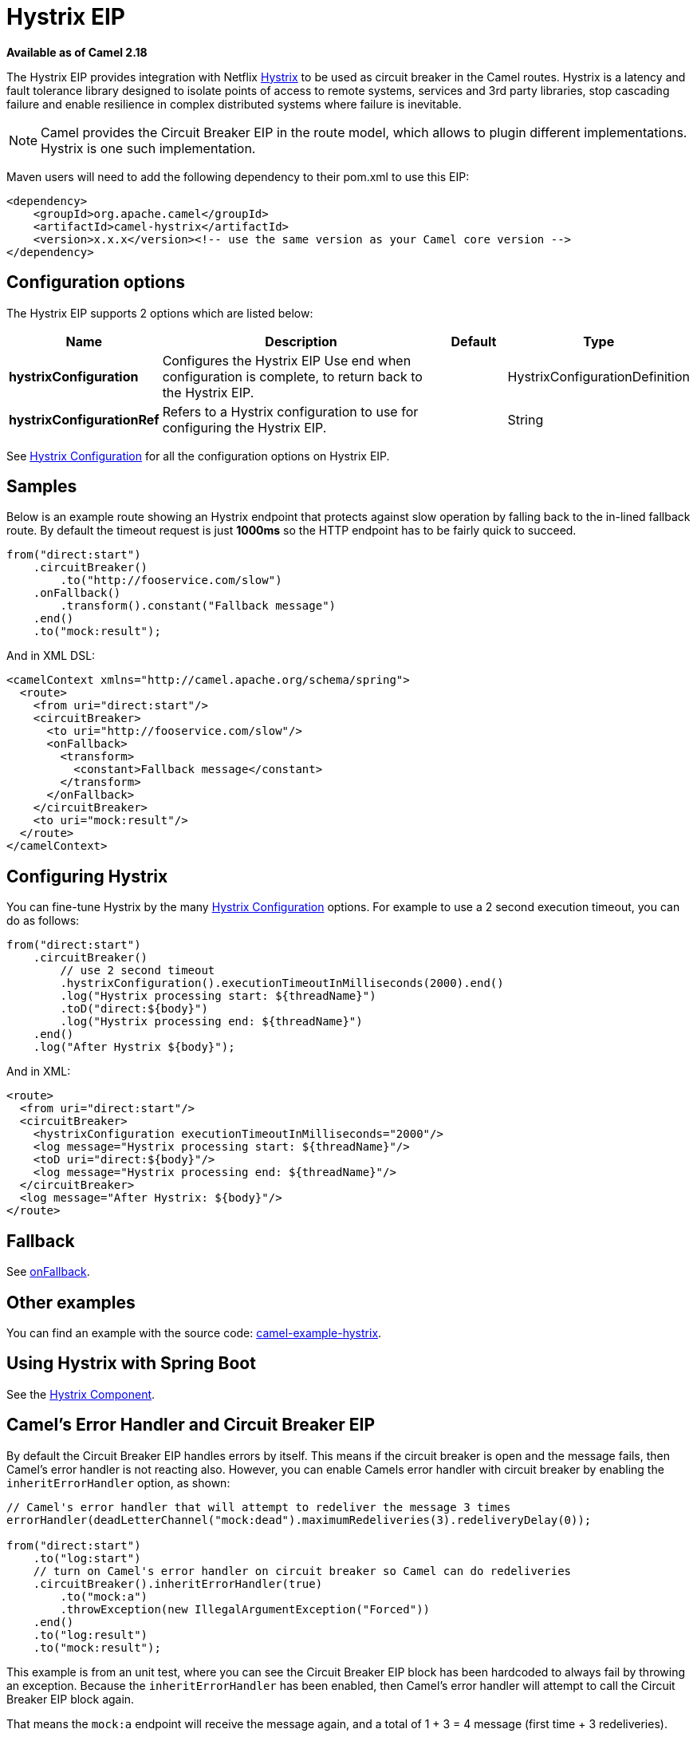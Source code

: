 [[hystrix-eip]]
= Hystrix EIP
:page-source: core/camel-core-engine/src/main/docs/eips/hystrix-eip.adoc

*Available as of Camel 2.18*

The Hystrix EIP provides integration with Netflix https://github.com/Netflix/Hystrix[Hystrix] to be used as circuit breaker in the Camel routes. Hystrix is a latency and fault tolerance library designed to isolate points of access to remote systems, services and 3rd party libraries, stop cascading failure and enable resilience in complex distributed systems where failure is inevitable.

NOTE: Camel provides the Circuit Breaker EIP in the route model, which allows to plugin different implementations.
Hystrix is one such implementation.

Maven users will need to add the following dependency to their pom.xml to use this EIP:

[source,xml]
----
<dependency>
    <groupId>org.apache.camel</groupId>
    <artifactId>camel-hystrix</artifactId>
    <version>x.x.x</version><!-- use the same version as your Camel core version -->
</dependency>
----

== Configuration options

// eip options: START
The Hystrix EIP supports 2 options which are listed below:

[width="100%",cols="2,5,^1,2",options="header"]
|===
| Name | Description | Default | Type
| *hystrixConfiguration* | Configures the Hystrix EIP Use end when configuration is complete, to return back to the Hystrix EIP. |  | HystrixConfigurationDefinition
| *hystrixConfigurationRef* | Refers to a Hystrix configuration to use for configuring the Hystrix EIP. |  | String
|===
// eip options: END

See xref:hystrixConfiguration-eip.adoc[Hystrix Configuration] for all the configuration options on Hystrix EIP.

== Samples

Below is an example route showing an Hystrix endpoint that protects against slow operation by falling back to the in-lined fallback route. By default the timeout request is just *1000ms* so the HTTP endpoint has to be fairly quick to succeed.
[source,java]
----
from("direct:start")
    .circuitBreaker()
        .to("http://fooservice.com/slow")
    .onFallback()
        .transform().constant("Fallback message")
    .end()
    .to("mock:result");
----

And in XML DSL:
[source,xml]
----
<camelContext xmlns="http://camel.apache.org/schema/spring">
  <route>
    <from uri="direct:start"/>
    <circuitBreaker>
      <to uri="http://fooservice.com/slow"/>
      <onFallback>
        <transform>
          <constant>Fallback message</constant>
        </transform>
      </onFallback>
    </circuitBreaker>
    <to uri="mock:result"/>
  </route>
</camelContext>
----

== Configuring Hystrix

You can fine-tune Hystrix by the many xref:hystrixConfiguration-eip.adoc[Hystrix Configuration] options.
For example to use a 2 second execution timeout, you can do as follows:

[source,java]
----
from("direct:start")
    .circuitBreaker()
        // use 2 second timeout
        .hystrixConfiguration().executionTimeoutInMilliseconds(2000).end()
        .log("Hystrix processing start: ${threadName}")
        .toD("direct:${body}")
        .log("Hystrix processing end: ${threadName}")
    .end()
    .log("After Hystrix ${body}");
----

And in XML:

[source,xml]
----
<route>
  <from uri="direct:start"/>
  <circuitBreaker>
    <hystrixConfiguration executionTimeoutInMilliseconds="2000"/>
    <log message="Hystrix processing start: ${threadName}"/>
    <toD uri="direct:${body}"/>
    <log message="Hystrix processing end: ${threadName}"/>
  </circuitBreaker>
  <log message="After Hystrix: ${body}"/>
</route>
----

== Fallback

See xref:onFallback-eip.adoc[onFallback].

== Other examples

You can find an example with the source code: https://github.com/apache/camel/tree/master/examples/camel-example-hystrix[camel-example-hystrix].

== Using Hystrix with Spring Boot

See the xref:components::hystrix.adoc[Hystrix Component].

== Camel's Error Handler and Circuit Breaker EIP

By default the Circuit Breaker EIP handles errors by itself. This means if the circuit breaker is open and
the message fails, then Camel's error handler is not reacting also.
However, you can enable Camels error handler with circuit breaker by enabling the `inheritErrorHandler` option, as shown:

[source,java]
----
// Camel's error handler that will attempt to redeliver the message 3 times
errorHandler(deadLetterChannel("mock:dead").maximumRedeliveries(3).redeliveryDelay(0));

from("direct:start")
    .to("log:start")
    // turn on Camel's error handler on circuit breaker so Camel can do redeliveries
    .circuitBreaker().inheritErrorHandler(true)
        .to("mock:a")
        .throwException(new IllegalArgumentException("Forced"))
    .end()
    .to("log:result")
    .to("mock:result");
----

This example is from an unit test, where you can see the Circuit Breaker EIP block has been hardcoded
to always fail by throwing an exception. Because the `inheritErrorHandler` has been enabled,
then Camel's error handler will attempt to call the Circuit Breaker EIP block again.

That means the `mock:a` endpoint will receive the message again, and a total of 1 + 3 = 4 message
(first time + 3 redeliveries).

If we turn off the `inheritErrorHandler` option (default) then the Circuit Breaker EIP will only be
executed once because it handled the error itself.

